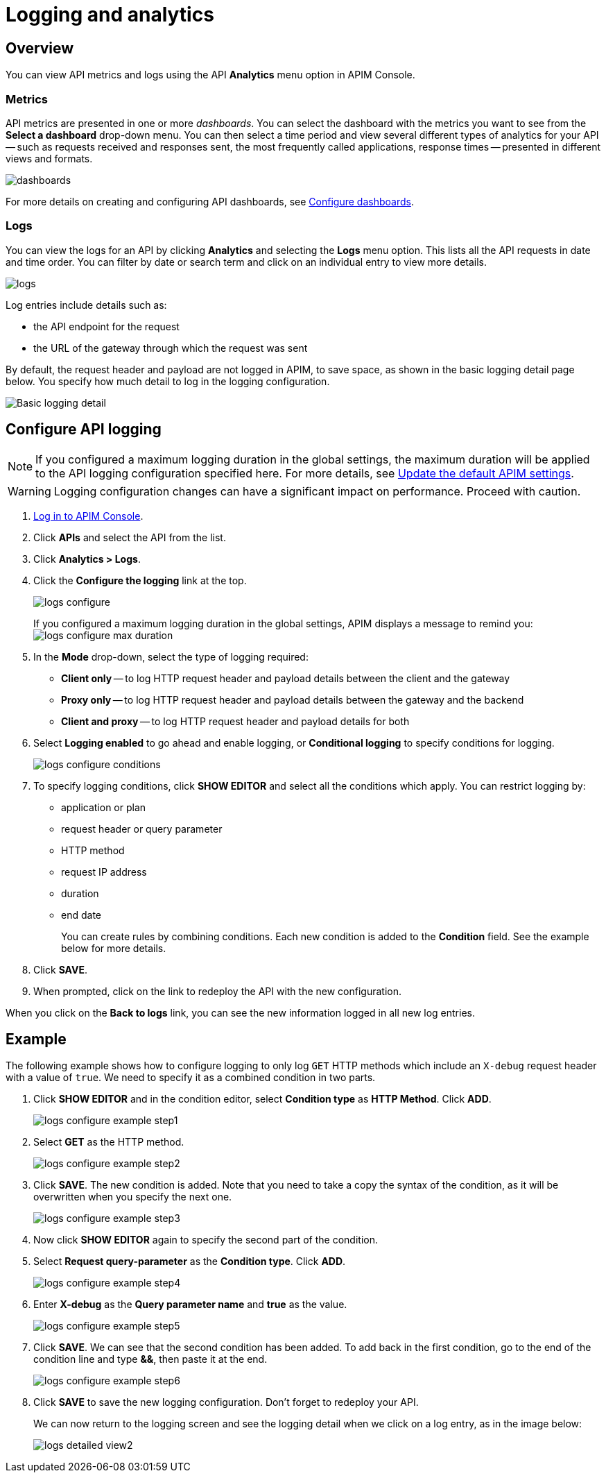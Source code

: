 = Logging and analytics
:page-sidebar: apim_3_x_sidebar
:page-permalink: apim/3.x/apim_publisherguide_logging_analytics.html
:page-folder: apim/user-guide/publisher
:page-layout: apim3x

== Overview

You can view API metrics and logs using the API *Analytics* menu option in APIM Console.

=== Metrics

API metrics are presented in one or more _dashboards_. You can select the dashboard with the metrics you want to see from the *Select a dashboard* drop-down menu.
You can then select a time period and view several different types of analytics for your API -- such as requests received and responses sent, the most frequently called applications, response times --
presented in different views and formats.

image:apim/3.x/api-publisher-guide/analytics/dashboards.png[]

For more details on creating and configuring API dashboards, see link:/apim/3.x/apim_installguide_dashboard_configuration.html[Configure dashboards^].

=== Logs

You can view the logs for an API by clicking *Analytics* and selecting the *Logs* menu option. This lists all the API requests in date and time order.
You can filter by date or search term and click on an individual entry to view more details.

image:apim/3.x/api-publisher-guide/analytics/logs.png[]

Log entries include details such as:

- the API endpoint for the request
- the URL of the gateway through which the request was sent

By default, the request header and payload are not logged in APIM, to save space, as shown in the basic logging detail page below. You specify how much detail to log in the logging configuration.

image:apim/3.x/api-publisher-guide/analytics/logs-simple-view.png[Basic logging detail]

== Configure API logging

NOTE: If you configured a maximum logging duration in the global settings, the maximum duration will be applied to the API logging configuration specified here.
For more details, see link:\apim\3.x\apim_how_to_configuration.html#update-the-default-apim-settings[Update the default APIM settings^].

WARNING: Logging configuration changes can have a significant impact on performance. Proceed with caution.

. link:/apim/3.x/apim_quickstart_console_login.html[Log in to APIM Console^].
. Click *APIs* and select the API from the list.
. Click *Analytics > Logs*.
. Click the *Configure the logging* link at the top.
+
image:apim/3.x/api-publisher-guide/analytics/logs-configure.png[]

+
If you configured a maximum logging duration in the global settings, APIM displays a message to remind you:
image:apim/3.x/api-publisher-guide/analytics/logs-configure-max-duration.png[]

. In the *Mode* drop-down, select the type of logging required:
* *Client only* -- to log HTTP request header and payload details between the client and the gateway
* *Proxy only* -- to log HTTP request header and payload details between the gateway and the backend
* *Client and proxy* -- to log HTTP request header and payload details for both
. Select *Logging enabled* to go ahead and enable logging, or *Conditional logging* to specify conditions for logging.
+
image:apim/3.x/api-publisher-guide/analytics/logs-configure-conditions.png[]

. To specify logging conditions, click *SHOW EDITOR* and select all the conditions which apply. You can restrict logging by:
* application or plan
* request header or query parameter
* HTTP method
* request IP address
* duration
* end date
+
You can create rules by combining conditions. Each new condition is added to the *Condition* field. See the example below for more details.

. Click *SAVE*.
. When prompted, click on the link to redeploy the API with the new configuration.

When you click on the *Back to logs* link, you can see the new information logged in all new log entries.

== Example

The following example shows how to configure logging to only log `GET` HTTP methods which include an `X-debug` request header with a value of `true`.
We need to specify it as a combined condition in two parts.

. Click *SHOW EDITOR* and in the condition editor, select *Condition type* as *HTTP Method*. Click *ADD*.
+
image:apim/3.x/api-publisher-guide/analytics/logs-configure-example-step1.png[]

. Select *GET* as the HTTP method.
+
image:apim/3.x/api-publisher-guide/analytics/logs-configure-example-step2.png[]

. Click *SAVE*. The new condition is added. Note that you need to take a copy the syntax of the condition, as it will be overwritten when you specify the next one.
+
image:apim/3.x/api-publisher-guide/analytics/logs-configure-example-step3.png[]

. Now click *SHOW EDITOR* again to specify the second part of the condition.
. Select *Request query-parameter* as the *Condition type*. Click *ADD*.
+
image:apim/3.x/api-publisher-guide/analytics/logs-configure-example-step4.png[]

. Enter *X-debug* as the *Query parameter name* and *true* as the value.
+
image:apim/3.x/api-publisher-guide/analytics/logs-configure-example-step5.png[]

. Click *SAVE*. We can see that the second condition has been added. To add back in the first condition, go to the end of the condition line and type *&&*, then paste it at the end.
+
image:apim/3.x/api-publisher-guide/analytics/logs-configure-example-step6.png[]

. Click *SAVE* to save the new logging configuration. Don't forget to redeploy your API.
+
We can now return to the logging screen and see the logging detail when we click on a log entry, as in the image below:
+
image:apim/3.x/api-publisher-guide/analytics/logs-detailed-view2.png[]
